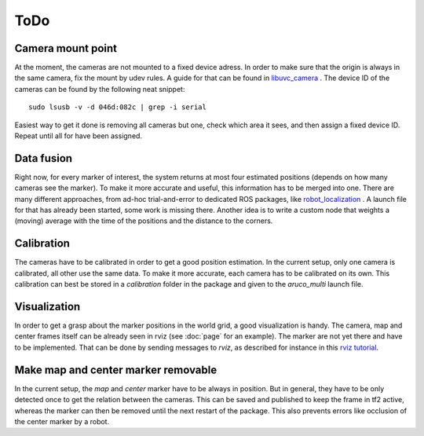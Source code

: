 ToDo
==========

Camera mount point
------------------

At the moment, the cameras are not mounted to a fixed device adress. In order to make sure that the origin is always in the same camera, fix the mount by udev rules. A guide for that can be found in `libuvc_camera`_ . The device ID of the cameras can be found by the following neat snippet: ::
	
	sudo lsusb -v -d 046d:082c | grep -i serial

Easiest way to get it done is removing all cameras but one, check which area it sees, and then assign a fixed device ID. Repeat until all for have been assigned.

Data fusion
-----------

Right now, for every marker of interest, the system returns at most four estimated positions (depends on how many cameras see the marker). To make it more accurate and useful, this information has to be merged into one. There are many different approaches, from ad-hoc trial-and-error to dedicated ROS packages, like `robot_localization`_ . A launch file for that has already been started, some work is missing there. Another idea is to write a custom node that weights a (moving) average with the time of the positions and the distance to the corners.

Calibration
-----------

The cameras have to be calibrated in order to get a good position estimation. In the current setup, only one camera is calibrated, all other use the same data. To make it more accurate, each camera has to be calibrated on its own. This calibration can best be stored in a `calibration` folder in the package and given to the *aruco_multi* launch file.

Visualization
-------------

In order to get a grasp about the marker positions in the world grid, a good visualization is handy. The camera, map and center frames itself can be already seen in rviz (see :doc:`page` for an example). The marker are not yet there and have to be implemented. That can be done by sending messages to *rviz*, as described for instance in this `rviz tutorial`_.

.. _robot_localization: http://wiki.ros.org/robot_localization
.. _libuvc_camera: http://wiki.ros.org/libuvc_camera
.. _rviz tutorial: http://wiki.ros.org/rviz/Tutorials/Markers%3A%20Basic%20Shapes

Make map and center marker removable
-----------------------------

In the current setup, the *map* and *center* marker have to be always in position. But in general, they have to be only detected once to get the relation between the cameras. This can be saved and published to keep the frame in tf2 active, whereas the marker can then be removed until the next restart of the package. This also prevents errors like occlusion of the center marker by a robot.




